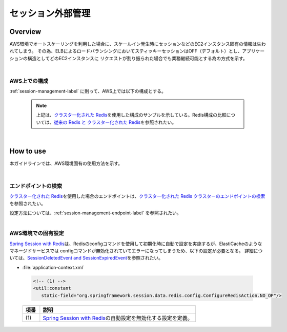 セッション外部管理
================================================================================

.. only:: html

 .. contents:: 目次
    :depth: 3
    :local:

Overview
--------------------------------------------------------------------------------

AWS環境でオートスケーリングを利用した場合に、スケールイン発生時にセッションなどのEC2インスタンス固有の情報は失われてしまう。
その為、ELBによるロードバランシングにおいてスティッキーセッションはOFF（デフォルト）とし、アプリケーションの構造としてどのEC2インスタンスに
リクエストが割り振られた場合でも業務継続可能とする為の方式を示す。

|

AWS上での構成
""""""""""""""""""""""""
:ref:`session-management-label` に則って、AWS上では以下の構成とする。

 .. figure:: ./imagesSessionManagement/SessionManagementConstitution.png
   :alt: Screen image of Session management.
   :width: 100%

 .. note::
  上記は、\ `クラスター化された Redis <https://docs.aws.amazon.com/ja_jp/AmazonElastiCache/latest/UserGuide/Replication.Redis.Groups.html#Replication.Redis.Groups.Cluster>`_\
  を使用した構成のサンプルを示している。Redis構成の比較については、\ `従来の Redis と クラスター化された Redis <https://docs.aws.amazon.com/ja_jp/AmazonElastiCache/latest/UserGuide/Replication.Redis-RedisCluster.html>`_\
  を参照されたい。

|



How to use
--------------------------------------------------------------------------------

本ガイドラインでは、AWS環境固有の使用方法を示す。

|

エンドポイントの検索
""""""""""""""""""""""""""""""""""""""""""""""""

\ `クラスター化された Redis <https://docs.aws.amazon.com/ja_jp/AmazonElastiCache/latest/UserGuide/Replication.Redis.Groups.html#Replication.Redis.Groups.Cluster>`_\
を使用した場合のエンドポイントは、\ `クラスター化された Redis クラスターのエンドポイントの検索 <https://docs.aws.amazon.com/ja_jp/AmazonElastiCache/latest/UserGuide/Endpoints.html#Endpoints.Find.RedisCluster>`_\
を参照されたい。

| 設定方法については、:ref:`session-management-endpoint-label` を参照されたい。


|

AWS環境での固有設定
""""""""""""""""""""""""""""""""""""""""""""""""

\ `Spring Session with Redis <https://docs.spring.io/spring-session/docs/2.0.5.RELEASE/reference/html5/#httpsession-redis>`_\
は、Redisのconfigコマンドを使用して初期化時に自動で設定を実施するが、ElastiCacheのようなマネージドサービスでは
configコマンドが無効化されていてエラーになってしまうため、以下の設定が必要となる。
詳細については、\ `SessionDeletedEvent and SessionExpiredEvent <https://docs.spring.io/spring-session/docs/2.0.5.RELEASE/reference/html5/#api-redisoperationssessionrepository-sessiondestroyedevent>`_\ を参照されたい。


- :file:`application-context.xml`

 .. code-block:: xml

   <!-- (1) -->
   <util:constant
      static-field="org.springframework.session.data.redis.config.ConfigureRedisAction.NO_OP"/>


 .. tabularcolumns:: |p{0.10\linewidth}|p{0.90\linewidth}|
 .. list-table::
   :header-rows: 1
   :widths: 10 90

   * - 項番
     - 説明
   * - | (1)
     - | \ `Spring Session with Redis <https://docs.spring.io/spring-session/docs/2.0.5.RELEASE/reference/html5/#httpsession-redis>`_\の自動設定を無効化する設定を定義。



.. raw:: latex

   \newpage
